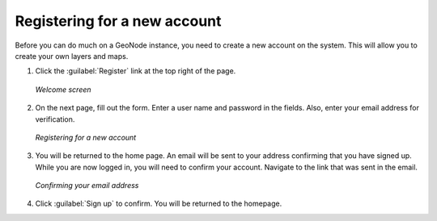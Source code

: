 .. _accounts.registration:

Registering for a new account
=============================

Before you can do much on a GeoNode instance, you need to create a new account on the system. This will allow you to create your own layers and maps.

.. todo:: Not true?

#. Click the :guilabel:`Register` link at the top right of the page.

   .. figure:: img/welcome.png
      :width: 50%
      :align: center

      *Welcome screen*

#. On the next page, fill out the form. Enter a user name and password in the fields. Also, enter your email address for verification.

   .. figure:: img/signup.png
      :width: 50%
      :align: center

      *Registering for a new account*

#. You will be returned to the home page. An email will be sent to your address confirming that you have signed up. While you are now logged in, you will need to confirm your account. Navigate to the link that was sent in the email.

   .. todo:: Why confirm if you're already in?

   .. figure:: img/confirm.png
      :width: 50%
      :align: center

      *Confirming your email address*

#. Click :guilabel:`Sign up` to confirm. You will be returned to the homepage.

